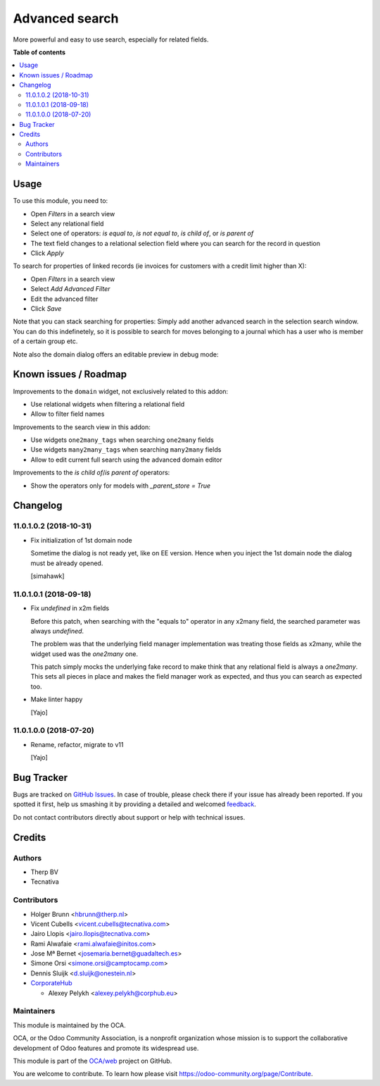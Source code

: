 ===============
Advanced search
===============

.. !!!!!!!!!!!!!!!!!!!!!!!!!!!!!!!!!!!!!!!!!!!!!!!!!!!!
   !! This file is generated by oca-gen-addon-readme !!
   !! changes will be overwritten.                   !!
   !!!!!!!!!!!!!!!!!!!!!!!!!!!!!!!!!!!!!!!!!!!!!!!!!!!!

.. |badge1| image:: https://img.shields.io/badge/maturity-Beta-yellow.png
    :target: https://odoo-community.org/page/development-status
    :alt: Beta
.. |badge2| image:: https://img.shields.io/badge/licence-AGPL--3-blue.png
    :target: http://www.gnu.org/licenses/agpl-3.0-standalone.html
    :alt: License: AGPL-3
.. |badge3| image:: https://img.shields.io/badge/github-OCA%2Fweb-lightgray.png?logo=github
    :target: https://github.com/OCA/web/tree/12.0/web_advanced_search
    :alt: OCA/web
.. |badge4| image:: https://img.shields.io/badge/weblate-Translate%20me-F47D42.png
    :target: https://translation.odoo-community.org/projects/web-12-0/web-12-0-web_advanced_search
    :alt: Translate me on Weblate
.. |badge5| image:: https://img.shields.io/badge/runbot-Try%20me-875A7B.png
    :target: https://runbot.odoo-community.org/runbot/162/12.0
    :alt: Try me on Runbot

|badge1| |badge2| |badge3| |badge4| |badge5|

More powerful and easy to use search, especially for related fields.

**Table of contents**

.. contents::
   :local:

Usage
=====

To use this module, you need to:

* Open *Filters* in a search view
* Select any relational field
* Select one of operators: `is equal to`, `is not equal to`, `is child of`,
  or `is parent of`
* The text field changes to a relational selection field where you
  can search for the record in question
* Click *Apply*

To search for properties of linked records (ie invoices for customers
with a credit limit higher than X):

* Open *Filters* in a search view
* Select *Add Advanced Filter*
* Edit the advanced filter
* Click *Save*

Note that you can stack searching for properties: Simply add another
advanced search in the selection search window. You can do
this indefinetely, so it is possible to search for moves belonging
to a journal which has a user who is member of a certain group etc.

Note also the domain dialog offers an editable preview in debug mode:
  .. image:: https://raw.githubusercontent.com/OCA/web/12.0/web_advanced_search/static/img/debug_mode.png

Known issues / Roadmap
======================

Improvements to the ``domain`` widget, not exclusively related to this addon:

* Use relational widgets when filtering a relational field
* Allow to filter field names

Improvements to the search view in this addon:

* Use widgets ``one2many_tags`` when searching ``one2many`` fields
* Use widgets ``many2many_tags`` when searching ``many2many`` fields
* Allow to edit current full search using the advanced domain editor

Improvements to the `is child of`/`is parent of` operators:

* Show the operators only for models with `_parent_store = True`

Changelog
=========

11.0.1.0.2 (2018-10-31)
~~~~~~~~~~~~~~~~~~~~~~~

* Fix initialization of 1st domain node

  Sometime the dialog is not ready yet, like on EE version.
  Hence when you inject the 1st domain node
  the dialog must be already opened.

  [simahawk]


11.0.1.0.1 (2018-09-18)
~~~~~~~~~~~~~~~~~~~~~~~

* Fix `undefined` in x2m fields

  Before this patch, when searching with the "equals to" operator in any
  x2many field, the searched parameter was always `undefined`.

  The problem was that the underlying field manager implementation was
  treating those fields as x2many, while the widget used was the `one2many`
  one.

  This patch simply mocks the underlying fake record to make think that
  any relational field is always a `one2many`. This sets all pieces in
  place and makes the field manager work as expected, and thus you can
  search as expected too.

* Make linter happy

  [Yajo]


11.0.1.0.0 (2018-07-20)
~~~~~~~~~~~~~~~~~~~~~~~

* Rename, refactor, migrate to v11

  [Yajo]

Bug Tracker
===========

Bugs are tracked on `GitHub Issues <https://github.com/OCA/web/issues>`_.
In case of trouble, please check there if your issue has already been reported.
If you spotted it first, help us smashing it by providing a detailed and welcomed
`feedback <https://github.com/OCA/web/issues/new?body=module:%20web_advanced_search%0Aversion:%2012.0%0A%0A**Steps%20to%20reproduce**%0A-%20...%0A%0A**Current%20behavior**%0A%0A**Expected%20behavior**>`_.

Do not contact contributors directly about support or help with technical issues.

Credits
=======

Authors
~~~~~~~

* Therp BV
* Tecnativa

Contributors
~~~~~~~~~~~~

* Holger Brunn <hbrunn@therp.nl>
* Vicent Cubells <vicent.cubells@tecnativa.com>
* Jairo Llopis <jairo.llopis@tecnativa.com>
* Rami Alwafaie <rami.alwafaie@initos.com>
* Jose Mª Bernet <josemaria.bernet@guadaltech.es>
* Simone Orsi <simone.orsi@camptocamp.com>
* Dennis Sluijk <d.sluijk@onestein.nl>
* `CorporateHub <https://corporatehub.eu/>`__

  * Alexey Pelykh <alexey.pelykh@corphub.eu>

Maintainers
~~~~~~~~~~~

This module is maintained by the OCA.

.. image:: https://odoo-community.org/logo.png
   :alt: Odoo Community Association
   :target: https://odoo-community.org

OCA, or the Odoo Community Association, is a nonprofit organization whose
mission is to support the collaborative development of Odoo features and
promote its widespread use.

This module is part of the `OCA/web <https://github.com/OCA/web/tree/12.0/web_advanced_search>`_ project on GitHub.

You are welcome to contribute. To learn how please visit https://odoo-community.org/page/Contribute.
